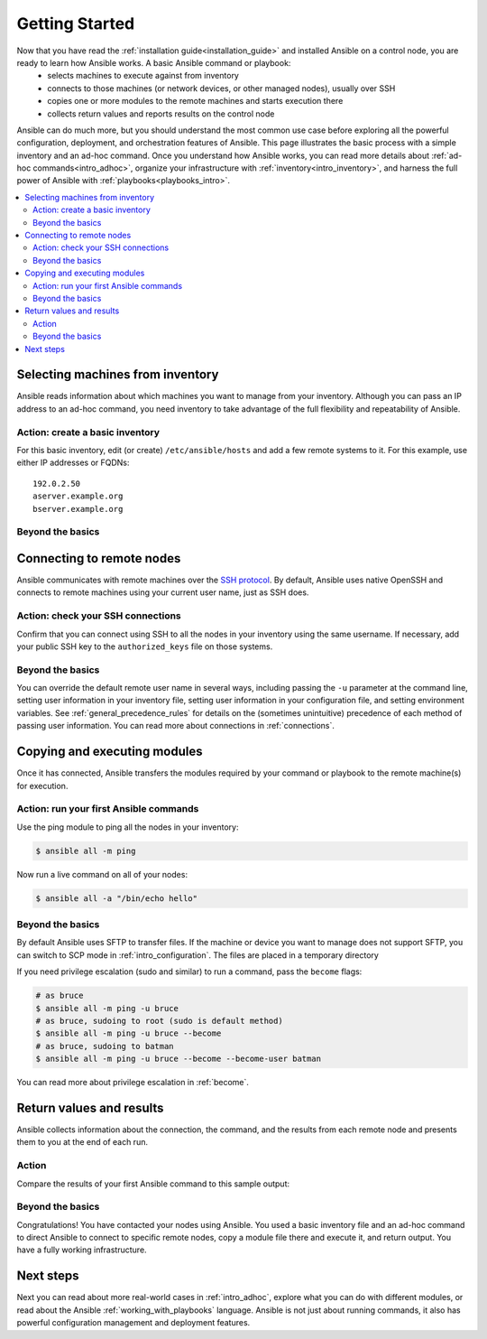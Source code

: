 .. _intro_getting_started:

***************
Getting Started
***************

Now that you have read the :ref:`installation guide<installation_guide>` and installed Ansible on a control node, you are ready to learn how Ansible works. A basic Ansible command or playbook:
  * selects machines to execute against from inventory
  * connects to those machines (or network devices, or other managed nodes), usually over SSH
  * copies one or more modules to the remote machines and starts execution there
  * collects return values and reports results on the control node

Ansible can do much more, but you should understand the most common use case before exploring all the powerful configuration, deployment, and orchestration features of Ansible. This page illustrates the basic process with a simple inventory and an ad-hoc command. Once you understand how Ansible works, you can read more details about :ref:`ad-hoc commands<intro_adhoc>`, organize your infrastructure with :ref:`inventory<intro_inventory>`, and harness the full power of Ansible with :ref:`playbooks<playbooks_intro>`.

.. contents::
   :local:

Selecting machines from inventory
=================================

Ansible reads information about which machines you want to manage from your inventory. Although you can pass an IP address to an ad-hoc command, you need inventory to take advantage of the full flexibility and repeatability of Ansible.

Action: create a basic inventory
--------------------------------
For this basic inventory, edit (or create) ``/etc/ansible/hosts`` and add a few remote systems to it. For this example, use either IP addresses or FQDNs::

   192.0.2.50
   aserver.example.org
   bserver.example.org

Beyond the basics
-----------------


.. _remote_connection_information:

Connecting to remote nodes
==========================

Ansible communicates with remote machines over the `SSH protocol <https://www.ssh.com/ssh/protocol/>`_. By default, Ansible uses native OpenSSH and connects to remote machines using your current user name, just as SSH does.

Action: check your SSH connections
----------------------------------
Confirm that you can connect using SSH to all the nodes in your inventory using the same username. If necessary, add your public SSH key to the ``authorized_keys`` file on those systems.

Beyond the basics
-----------------
You can override the default remote user name in several ways, including passing the ``-u`` parameter at the command line, setting user information in your inventory file, setting user information in your configuration file, and setting environment variables. See :ref:`general_precedence_rules` for details on the (sometimes unintuitive) precedence of each method of passing user information. You can read more about connections in :ref:`connections`.

Copying and executing modules
=============================

Once it has connected, Ansible transfers the modules required by your command or playbook to the remote machine(s) for execution.

Action: run your first Ansible commands
---------------------------------------
Use the ping module to ping all the nodes in your inventory:

.. code-block:: bash

   $ ansible all -m ping

Now run a live command on all of your nodes:

.. code-block:: bash

   $ ansible all -a "/bin/echo hello"

Beyond the basics
-----------------
By default Ansible uses SFTP to transfer files. If the machine or device you want to manage does not support SFTP, you can switch to SCP mode in :ref:`intro_configuration`. The files are placed in a temporary directory

If you need privilege escalation (sudo and similar) to run a command, pass the ``become`` flags:

.. code-block:: bash

    # as bruce
    $ ansible all -m ping -u bruce
    # as bruce, sudoing to root (sudo is default method)
    $ ansible all -m ping -u bruce --become
    # as bruce, sudoing to batman
    $ ansible all -m ping -u bruce --become --become-user batman

You can read more about privilege escalation in :ref:`become`.

Return values and results
==========================

Ansible collects information about the connection, the command, and the results from each remote node and presents them to you at the end of each run.

Action
------
Compare the results of your first Ansible command to this sample output:


Beyond the basics
-----------------


Congratulations! You have contacted your nodes using Ansible. You used a basic inventory file and an ad-hoc command to direct Ansible to connect to specific remote nodes, copy a module file there and execute it, and return output. You have a fully working infrastructure.


Next steps
==========
Next you can read about more real-world cases in :ref:`intro_adhoc`,
explore what you can do with different modules, or read about the Ansible
:ref:`working_with_playbooks` language.  Ansible is not just about running commands, it
also has powerful configuration management and deployment features.

.. seealso::

   :ref:`intro_inventory`
       More information about inventory
   :ref:`intro_adhoc`
       Examples of basic commands
   :ref:`working_with_playbooks`
       Learning Ansible's configuration management language
   `Mailing List <https://groups.google.com/group/ansible-project>`_
       Questions? Help? Ideas?  Stop by the list on Google Groups
   `irc.freenode.net <http://irc.freenode.net>`_
       #ansible IRC chat channel
